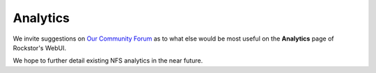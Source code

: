 
.. _analytics:

Analytics
=========

We invite suggestions on `Our Community Forum <http://forum.rockstor.com/>`_ as
to what else would be most useful on the **Analytics** page of Rockstor's WebUI.

We hope to further detail existing NFS analytics in the near future.